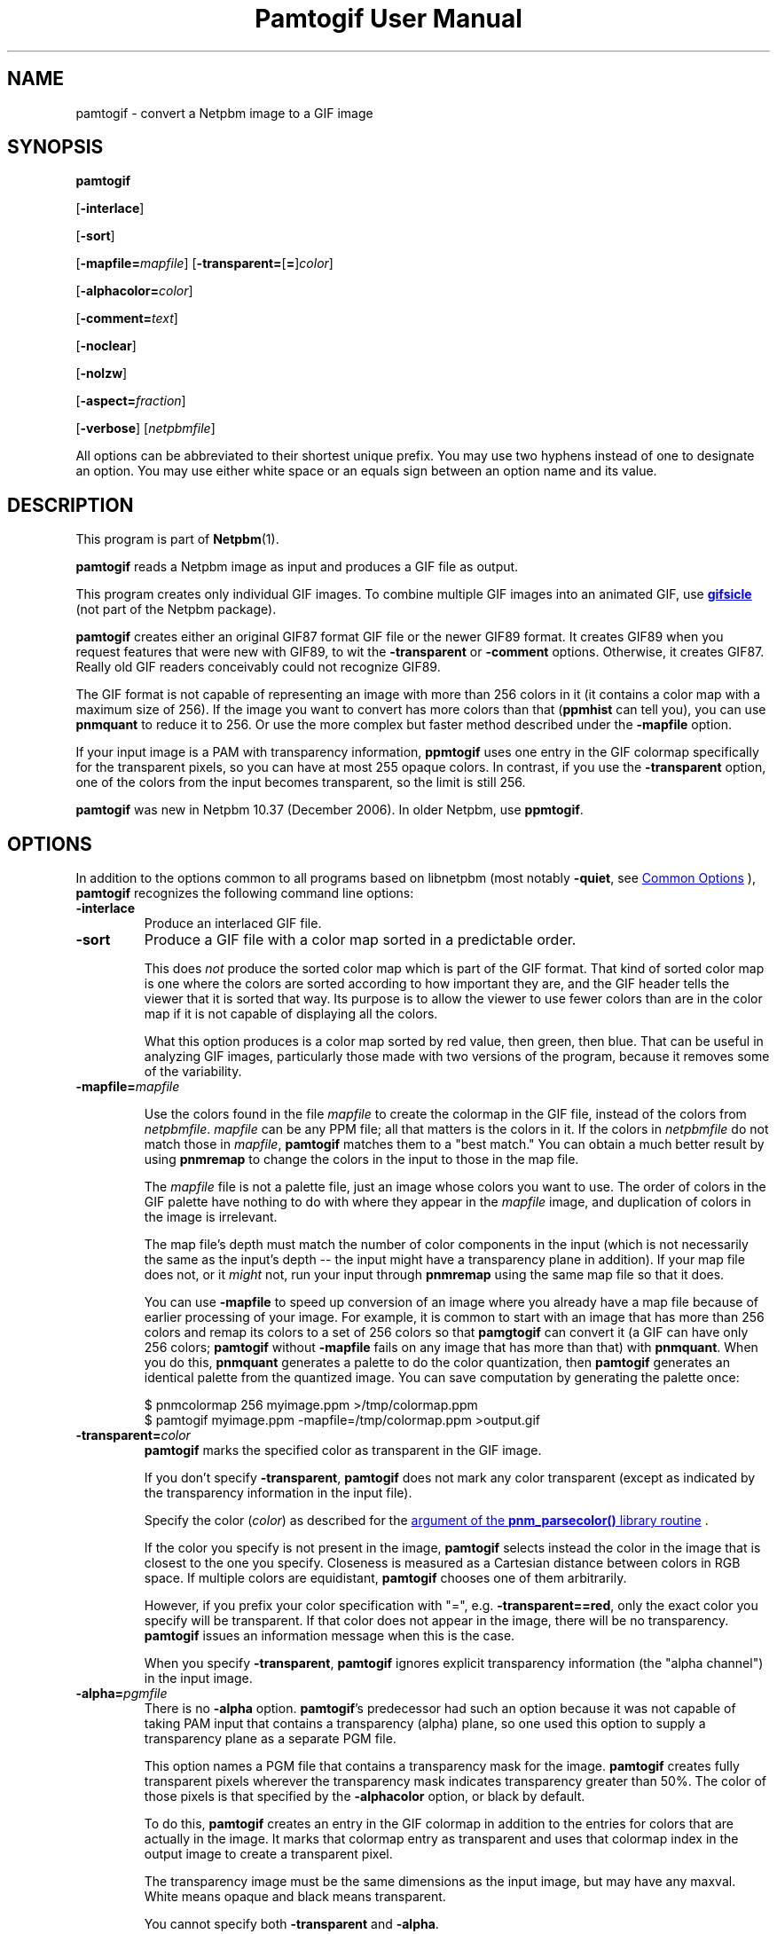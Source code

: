 \
.\" This man page was generated by the Netpbm tool 'makeman' from HTML source.
.\" Do not hand-hack it!  If you have bug fixes or improvements, please find
.\" the corresponding HTML page on the Netpbm website, generate a patch
.\" against that, and send it to the Netpbm maintainer.
.TH "Pamtogif User Manual" 0 "22 March 2007" "netpbm documentation"

.SH NAME
pamtogif - convert a Netpbm image to a GIF image

.UN synopsis
.SH SYNOPSIS

\fBpamtogif\fP

[\fB-interlace\fP]

[\fB-sort\fP]

[\fB-mapfile=\fP\fImapfile\fP]
[\fB-transparent=\fP[\fB=\fP]\fIcolor\fP]

[\fB-alphacolor=\fP\fIcolor\fP]

[\fB-comment=\fP\fItext\fP]

[\fB-noclear\fP]

[\fB-nolzw\fP]

[\fB-aspect=\fP\fIfraction\fP]

[\fB-verbose\fP]
[\fInetpbmfile\fP]
.PP
All options can be abbreviated to their shortest unique prefix.  You
may use two hyphens instead of one to designate an option.  You may
use either white space or an equals sign between an option name and its
value.

.UN description
.SH DESCRIPTION
.PP
This program is part of
.BR "Netpbm" (1)\c
\&.
.PP
\fBpamtogif\fP reads a Netpbm image as input and produces a GIF file
as output.
.PP
This program creates only individual GIF images.  To combine
multiple GIF images into an animated GIF, use 
.UR http://www.lcdf.org/gifsicle/
\fBgifsicle\fP
.UE
\& (not part of
the Netpbm package).
.PP
\fBpamtogif\fP creates either an original GIF87 format GIF file or
the newer GIF89 format.  It creates GIF89 when you request features
that were new with GIF89, to wit the \fB-transparent\fP or
\fB-comment\fP options.  Otherwise, it creates GIF87.  Really old GIF
readers conceivably could not recognize GIF89.
.PP
The GIF format is not capable of representing an image with more than
256 colors in it (it contains a color map with a maximum size of 256).
If the image you want to convert has more colors than that (\fBppmhist\fP
can tell you), you can use \fBpnmquant\fP to reduce it to 256.  Or
use the more complex but faster method described under the \fB-mapfile\fP
option.
.PP
If your input image is a PAM with transparency information, \fBppmtogif\fP
uses one entry in the GIF colormap specifically for the transparent pixels,
so you can have at most 255 opaque colors.  In contrast, if you use the
\fB-transparent\fP option, one of the colors from the input becomes
transparent, so the limit is still 256.
.PP
\fBpamtogif\fP was new in Netpbm 10.37 (December 2006).  In older Netpbm,
use \fBppmtogif\fP.

.UN options
.SH OPTIONS
.PP
In addition to the options common to all programs based on libnetpbm
(most notably \fB-quiet\fP, see 
.UR index.html#commonoptions
 Common Options
.UE
\&), \fBpamtogif\fP recognizes the following
command line options:



.TP
\fB-interlace\fP
Produce an interlaced GIF file.

.TP
\fB-sort\fP
Produce a GIF file with a color map sorted in a predictable order.
.sp
This does \fInot\fP produce the sorted color map which is part
of the GIF format.  That kind of sorted color map is one where the
colors are sorted according to how important they are, and the GIF
header tells the viewer that it is sorted that way.  Its purpose is to
allow the viewer to use fewer colors than are in the color map if it
is not capable of displaying all the colors.
.sp
What this option produces is a color map sorted by red value, then
green, then blue.  That can be useful in analyzing GIF images, particularly
those made with two versions of the program, because it removes some of
the variability.


.TP
\fB-mapfile=\fP\fImapfile\fP
.sp
Use the colors found in the file \fImapfile\fP to create the
colormap in the GIF file, instead of the colors from \fInetpbmfile\fP.
\fImapfile\fP can be any PPM file; all that matters is the colors in
it.  If the colors in \fInetpbmfile\fP do not match those in
\fImapfile\fP, \fBpamtogif\fP matches them to a "best
match." You can obtain a much better result by using \fBpnmremap\fP
to change the colors in the input to those in the map file.
.sp
The \fImapfile\fP file is not a palette file, just an image whose
colors you want to use.  The order of colors in the GIF palette have
nothing to do with where they appear in the \fImapfile\fP image, and
duplication of colors in the image is irrelevant.
.sp
The map file's depth must match the number of color components in
the input (which is not necessarily the same as the input's depth --
the input might have a transparency plane in addition).  If your map file
does not, or it \fImight\fP not, run your input through
\fBpnmremap\fP using the same map file so that it does.
.sp
You can use \fB-mapfile\fP to speed up conversion of an image where you
already have a map file because of earlier processing of your image.  For
example, it is common to start with an image that has more than 256 colors
and remap its colors to a set of 256 colors so that \fBpamgtogif\fP can
convert it (a GIF can have only 256 colors; \fBpamtogif\fP without
\fB-mapfile\fP fails on any image that has more than that) with
\fBpnmquant\fP.  When you do this, \fBpnmquant\fP generates a palette to do
the color quantization, then \fBpamtogif\fP generates an identical palette
from the quantized image.  You can save computation by generating the palette
once:

.nf
\f(CW
    $ pnmcolormap 256 myimage.ppm >/tmp/colormap.ppm
    $ pamtogif myimage.ppm -mapfile=/tmp/colormap.ppm >output.gif
\fP
.fi


.TP
\fB-transparent=\fP\fIcolor\fP
\fBpamtogif\fP marks the specified color as transparent in the GIF image.
.sp
If you don't specify \fB-transparent\fP, \fBpamtogif\fP does not
mark any color transparent (except as indicated by the transparency
information in the input file).
.sp
Specify the color (\fIcolor\fP) as described for the 
.UR libnetpbm_image.html#colorname
argument of the \fBpnm_parsecolor()\fP library routine
.UE
\&.
.sp
If the color you specify is not present in the image, \fBpamtogif\fP
selects instead the color in the image that is closest to the one you
specify.  Closeness is measured as a Cartesian distance between colors
in RGB space.  If multiple colors are equidistant, \fBpamtogif\fP
chooses one of them arbitrarily.
.sp
However, if you prefix your color specification with "=",
e.g.  \fB-transparent==red\fP, only the exact color you specify will
be transparent.  If that color does not appear in the image, there
will be no transparency.  \fBpamtogif\fP issues an information
message when this is the case.
.sp
When you specify \fB-transparent\fP, \fBpamtogif\fP ignores
explicit transparency information (the "alpha channel") in
the input image.

.TP
\fB-alpha=\fP\fIpgmfile\fP
There is no \fB-alpha\fP option.  \fBpamtogif\fP's predecessor had
such an option because it was not capable of taking PAM input that contains
a transparency (alpha) plane, so one used this option to supply a
transparency plane as a separate PGM file.

 This option names a PGM file that contains a transparency mask for the
image.  \fBpamtogif\fP creates fully transparent pixels wherever the
transparency mask indicates transparency greater than 50%.  The color of
those pixels is that specified by the \fB-alphacolor\fP
option, or black by default.
.sp
To do this, \fBpamtogif\fP creates an entry in the GIF colormap in
addition to the entries for colors that are actually in the image.  It
marks that colormap entry as transparent and uses that colormap index
in the output image to create a transparent pixel.
.sp
 The transparency image must be the same dimensions as the input
image, but may have any maxval.  White means opaque and black means
transparent.
.sp
 You cannot specify both \fB-transparent\fP and \fB-alpha\fP.  

.TP
\fB-alphacolor=\fP\fIcolor\fP
This specifies the foreground color for transparent pixels.  A
viewer may use the foreground color for a transparent pixel if it
chooses not to have another color "show through.".  The
default is black.
.sp
This applies only to pixels that are transparent in the GIF because
they are transparent in the Netpbm input.  If a GIF pixel is
transparent because of the \fB-transparent\fP option, the foreground
color is the color indicated by that option.
.sp
Note that in GIF, all transparent pixels have the same foreground
color.  (There is only one entry in the GIF colormap for transparent
pixels).
.sp
Specify the color (\fIcolor\fP) as described for the 
.UR libnetpbm_image.html#colorname
argument of the \fBpnm_parsecolor()\fP library routine
.UE
\&.

.TP
\fB-comment=\fP\fItext\fP
Include a comment in the GIF output with comment text \fItext\fP.
.sp
Without this option, there are no comments in the output.
.sp
Note that in a command shell, you'll have to use quotation marks around
\fItext\fP if it contains characters (e.g. space) that would make the shell
think it is multiple arguments:
.nf
$ pamtogif -comment "this is a comment" <xxx.ppm >xxx.gif
.fi

.TP
\fB-noclear\fP
.sp
This option causes the output not to contain any GIF clear codes.
.sp
In GIF, the stream defines codes that represent strings of pixels as it
goes.  The stream contains definitions of codes mixed in with the references
to those codes that describe the pixels of the image.  GIF specifies a maximum
number of codes that can be defined; when the stream has defined that many,
the stream can either just use those for the rest of the image or include a
clear code, deleting all the string codes so that the stream can start over
defining new ones.
.sp
By far the most common choice is the clear code.  This usually results in a
smaller stream because the set of strings of pixels that occur in an image
vary over the parts of the image.  Hardly any GIF encoders produce streams
that don't use the clear code.
.sp
But it is conceivable that a stream could be smaller without the use of the
clear code because it saves the stream having to redefine the same string
codes over and over.  It could even avoid a thrashing situation where the
stream continually defines a set of strings that never get used again before
the maximum is reached.
.sp
The default is to use the clear codes.
.sp
This option was new in Netpbm 10.82 (March 2018).  Before that, the program
aways uses the clear codes.
    
.TP
\fB-nolzw\fP
.sp
This option is mainly of historical interest -- it involves use of
a patent that is now expired.
.sp
This option causes the GIF output, and thus \fBpamtogif\fP, not to
use LZW (Lempel-Ziv) compression.  As a result, the image file is
larger and, before the patent expired, no royalties would be owed to
the holder of the patent on LZW.  See the section LICENSE below.
.sp
LZW is a method for combining the information from multiple pixels into a
single GIF code.  With the \fB-nolzw\fP option, \fBpamtogif\fP
creates one GIF code per pixel, so it is not doing any compression and not
using LZW.  However, any GIF decoder, whether it uses an LZW decompressor
or not, will correctly decode this uncompressed format.  An LZW decompressor
would see this as a particular case of LZW compression.
.sp
Note that if someone uses an LZW decompressor such as the one in
\fBgiftopnm\fP or pretty much any graphics display program to process
the output of \fBpamtogif -nolzw \fP, he is then using the LZW
patent.  But the patent holder expressed far less interest in
enforcing the patent on decoding than on encoding.

.TP
\fB-aspect=\fP\fIfraction\fP
This is the aspect ratio of the pixels of the image.  Its only
effect is to record that information in the GIF for use by whatever
interprets the GIF.  Note that this feature of GIF is hardly ever used
and most GIF decoders ignore this information and assume pixels are
square.
.sp
Pixels in a Netpbm image do not have aspect ratios; there is always
a one-one correspondence between GIF pixels and Netpbm pixels.
.sp
The aspect ratio is the quotient of width divided by height.  GIF
allows aspect ratios from 0.25 (1:4) to 4 (4:1) in increments of 1/64.
\fBpamtogif\fP implements a natural extension of GIF that allows an
aspect ratio up to 4 14/64.  If you specify anything outside this range,
\fBpamtogif\fP fails.  \fBpamtogif\fP rounds \fIfraction\fP to
the nearest 1/64.
.sp
The default is square (1.0).
.sp
This option was new in Netpbm 10.38 (March 2007).  Before that, the
pixels are always square.


.TP
\fB-verbose\fP
This option causes \fBpamtogif\fP to display information about the
conversion process and the image it produces.



.UN seealso
.SH SEE ALSO
.BR "giftopnm" (1)\c
\&,
.BR "pnmremap" (1)\c
\&,
.BR "ppmtogif" (1)\c
\&,

\fBgifsicle\fP 
.UR http://www.lcdf.org/gifsicle
http://www.lcdf.org/gifsicle
.UE
\&,
.BR "pnm" (5)\c
\&,
.BR "pam" (5)\c
\&.

.UN history
.SH HISTORY
.PP
\fBpamtogif\fP was new in Netpbm 10.37 (December 2006).  It
replaced \fBppmtogif\fP, which created GIF images for Pbmplus/Netpbm
users since 1989.
.PP
The main outward change in the conversion from \fBppmtogif\fP to
\fBpamtogif\fP was that \fBpamtogif\fP was able to use transparency
information ("alpha channel") in PAM input, whereas with
\fBppmtogif\fP, one had to supply the transparency mask in a separate
pseudo-PGM image (via the \fB-alpha\fP option).
.PP
Jef Poskanzer wrote \fBppmtogif\fP in 1989, and it has always been
a cornerstone of Pbmplus/Netpbm because GIF is such a popular image
format.  Jef based the LZW encoding on GIFENCOD by David Rowley <\fImgardi@watdcsu.waterloo.edu\fP>.
Jef included GIFENCOD's GIFCOMPR.C file pretty much whole.  Rowley, in
turn, adapted the LZW compression code from classic Unix
\fBcompress\fP, which used techniques described in IEEE Computer,
June 1984.
.PP
Jef's \fBppmtogif\fP notably lacked the ability to use a
transparency mask with it.  You could create transparent pixels in a
GIF, but only with the \fB-transparent\fP option, which allowed one
to specify that all pixels of a certain color in the input were to be
transparent.  Bryan Henderson added the \fB-alpha\fP option in July
2001 so you could supply a mask image that indicates exactly which
pixels are to be transparent, and those pixels could have the same
color as other opaque ones.
.PP
Bryan Henderson added another significant piece of code and
function in October 2001: the ability to generate a GIF without using
the LZW patent -- an uncompressed GIF.  This was very important to
many people at the time because the GIF patent was still in force, and
this allowed them to make an image that any GIF viewer could display,
royalty-free.  Bryan adapted code from the Independent JPEG Group's
\fBdjpeg\fP for that.
.PP
There is no code in \fBpamtogif\fP from Jef's original, but Jef
may still hold copyright over it because of the way in which it evolved.
Virtually all of the code in \fBpamtogif\fP was written by Bryan
Henderson and contributed to the public domain.


.UN license
.SH LICENSE
.PP
If you use \fBpamtogif\fP without the \fB-nolzw\fP option, you
are using a patent on the LZW compression method which is owned by
Unisys.  The patent has expired (in 2003 in the US and in 2004
elsewhere), so it doesn't matter.  While the patent was in force, most
people who used \fBpamtogif\fP and similar programs did so without a
license from Unisys to do so.  Unisys typically asked $5000 for a
license for trivial use of the patent.  Unisys never enforced the
patent against trivial users.
.PP
Rumor has it that IBM also owns or owned a patent covering
\fBpamtogif\fP.
.PP
A replacement for the GIF format that never required any patents to
use is the PNG format.
.SH DOCUMENT SOURCE
This manual page was generated by the Netpbm tool 'makeman' from HTML
source.  The master documentation is at
.IP
.B http://netpbm.sourceforge.net/doc/pamtogif.html
.PP
